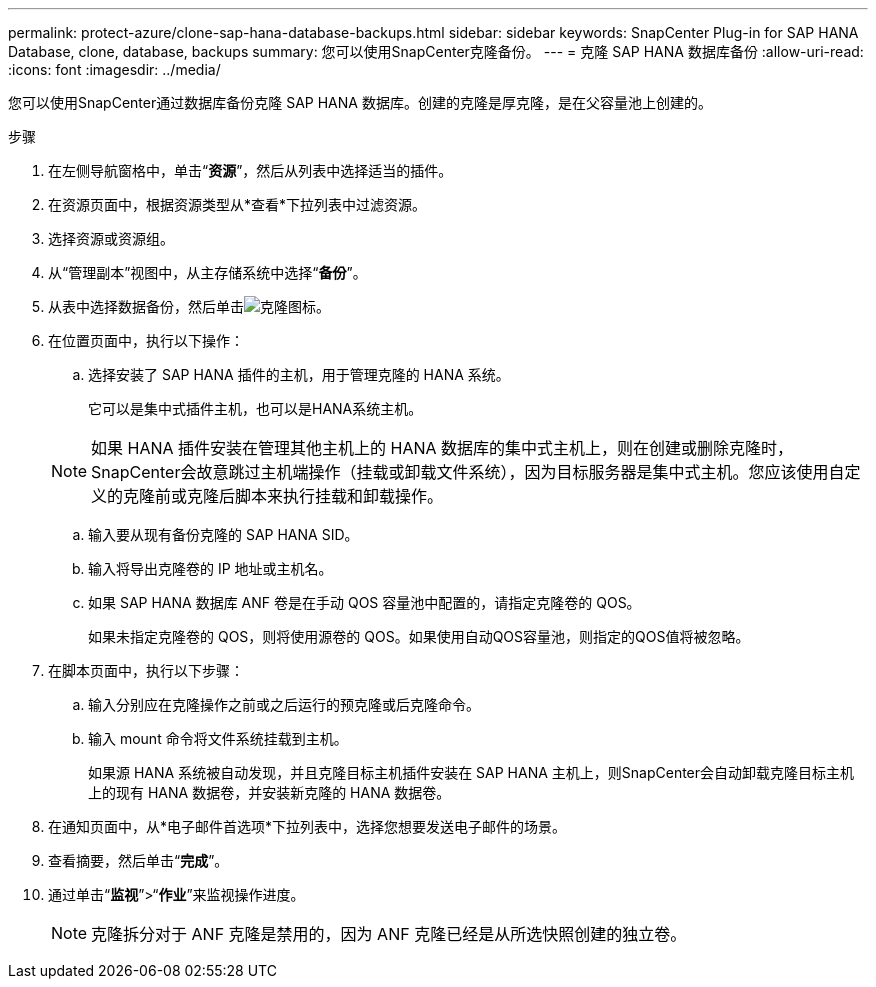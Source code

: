 ---
permalink: protect-azure/clone-sap-hana-database-backups.html 
sidebar: sidebar 
keywords: SnapCenter Plug-in for SAP HANA Database, clone, database, backups 
summary: 您可以使用SnapCenter克隆备份。 
---
= 克隆 SAP HANA 数据库备份
:allow-uri-read: 
:icons: font
:imagesdir: ../media/


[role="lead"]
您可以使用SnapCenter通过数据库备份克隆 SAP HANA 数据库。创建的克隆是厚克隆，是在父容量池上创建的。

.步骤
. 在左侧导航窗格中，单击“*资源*”，然后从列表中选择适当的插件。
. 在资源页面中，根据资源类型从*查看*下拉列表中过滤资源。
. 选择资源或资源组。
. 从“管理副本”视图中，从主存储系统中选择“*备份*”。
. 从表中选择数据备份，然后单击image:../media/clone_icon.gif["克隆图标"]。
. 在位置页面中，执行以下操作：
+
.. 选择安装了 SAP HANA 插件的主机，用于管理克隆的 HANA 系统。
+
它可以是集中式插件主机，也可以是HANA系统主机。

+

NOTE: 如果 HANA 插件安装在管理其他主机上的 HANA 数据库的集中式主机上，则在创建或删除克隆时， SnapCenter会故意跳过主机端操作（挂载或卸载文件系统），因为目标服务器是集中式主机。您应该使用自定义的克隆前或克隆后脚本来执行挂载和卸载操作。

.. 输入要从现有备份克隆的 SAP HANA SID。
.. 输入将导出克隆卷的 IP 地址或主机名。
.. 如果 SAP HANA 数据库 ANF 卷是在手动 QOS 容量池中配置的，请指定克隆卷的 QOS。
+
如果未指定克隆卷的 QOS，则将使用源卷的 QOS。如果使用自动QOS容量池，则指定的QOS值将被忽略。



. 在脚本页面中，执行以下步骤：
+
.. 输入分别应在克隆操作之前或之后运行的预克隆或后克隆命令。
.. 输入 mount 命令将文件系统挂载到主机。
+
如果源 HANA 系统被自动发现，并且克隆目标主机插件安装在 SAP HANA 主机上，则SnapCenter会自动卸载克隆目标主机上的现有 HANA 数据卷，并安装新克隆的 HANA 数据卷。



. 在通知页面中，从*电子邮件首选项*下拉列表中，选择您想要发送电子邮件的场景。
. 查看摘要，然后单击“*完成*”。
. 通过单击“*监视*”>“*作业*”来监视操作进度。
+

NOTE: 克隆拆分对于 ANF 克隆是禁用的，因为 ANF 克隆已经是从所选快照创建的独立卷。



